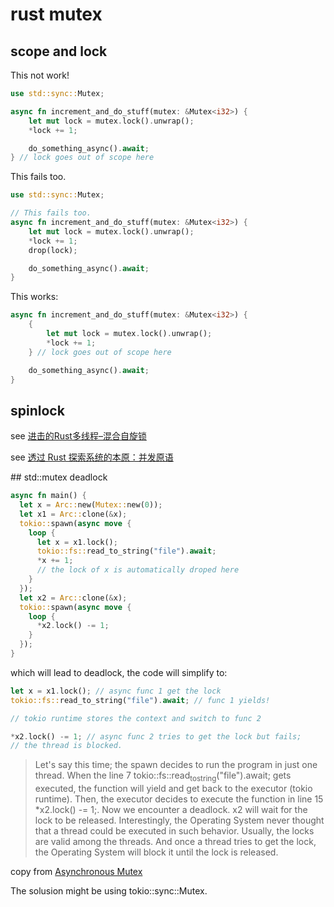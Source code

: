 * rust mutex
:PROPERTIES:
:CUSTOM_ID: rust-mutex
:END:
** scope and lock
:PROPERTIES:
:CUSTOM_ID: scope-and-lock
:END:
This not work!

#+begin_src rust
use std::sync::Mutex;

async fn increment_and_do_stuff(mutex: &Mutex<i32>) {
    let mut lock = mutex.lock().unwrap();
    *lock += 1;

    do_something_async().await;
} // lock goes out of scope here
#+end_src

This fails too.

#+begin_src rust
use std::sync::Mutex;

// This fails too.
async fn increment_and_do_stuff(mutex: &Mutex<i32>) {
    let mut lock = mutex.lock().unwrap();
    *lock += 1;
    drop(lock);

    do_something_async().await;
}
#+end_src

This works:

#+begin_src rust
async fn increment_and_do_stuff(mutex: &Mutex<i32>) {
    {
        let mut lock = mutex.lock().unwrap();
        *lock += 1;
    } // lock goes out of scope here

    do_something_async().await;
}
#+end_src

** spinlock
:PROPERTIES:
:CUSTOM_ID: spinlock
:END:
see
[[https://zhuanlan.zhihu.com/p/413659832][进击的Rust多线程--混合自旋锁]]

see [[https://zhuanlan.zhihu.com/p/365905573][透过 Rust 探索系统的本原：并发原语]]


## std::mutex deadlock

#+begin_src rust
async fn main() {
  let x = Arc::new(Mutex::new(0));
  let x1 = Arc::clone(&x);
  tokio::spawn(async move {
    loop {
      let x = x1.lock();
      tokio::fs::read_to_string("file").await;
      *x += 1;
      // the lock of x is automatically droped here
    }
  });
  let x2 = Arc::clone(&x);
  tokio::spawn(async move {
    loop {
      *x2.lock() -= 1;
    }
  });
}

#+end_src

which will lead to deadlock, the code will simplify to:
#+begin_src rust
let x = x1.lock(); // async func 1 get the lock
tokio::fs::read_to_string("file").await; // func 1 yields!

// tokio runtime stores the context and switch to func 2

*x2.lock() -= 1; // async func 2 tries to get the lock but fails;
// the thread is blocked.

#+end_src

#+begin_quote
Let's say this time; the spawn decides to run the program in just one thread.
When the line 7 tokio::fs::read_to_string("file").await; gets executed,
the function will yield and get back to the executor (tokio runtime).
Then, the executor decides to execute the function in line 15 *x2.lock() -= 1;.
Now we encounter a deadlock.
x2 will wait for the lock to be released.
Interestingly, the Operating System never thought that a thread could be executed in such behavior.
Usually, the locks are valid among the threads. And once a thread tries to get the lock,
the Operating System will block it until the lock is released.
#+end_quote

copy from [[https://www.whexy.com/posts/asynchronous][Asynchronous Mutex]]

The solusion might be using  tokio::sync::Mutex.